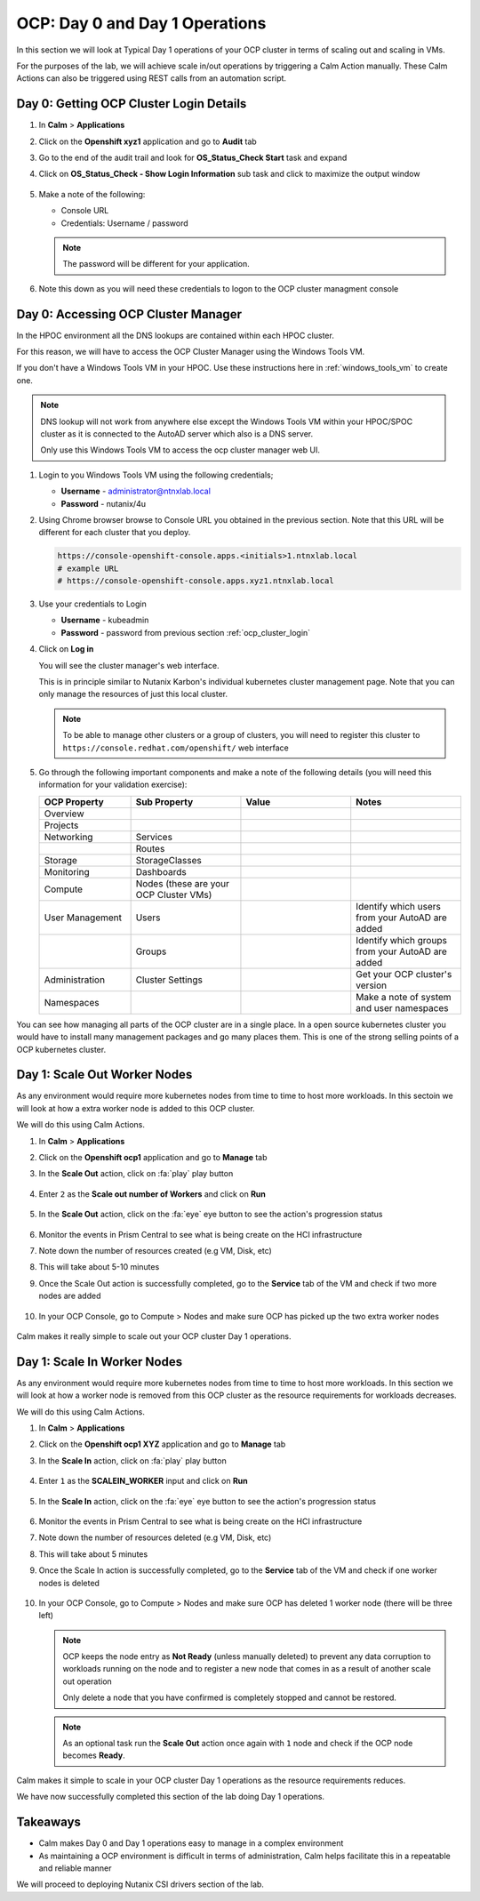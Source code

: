 .. _ocp_scale_out_in:

-------------------------------------
OCP: Day 0 and Day 1 Operations
-------------------------------------

In this section we will look at Typical Day 1 operations of your OCP cluster in terms of scaling out and scaling in VMs.

For the purposes of the lab, we will achieve scale in/out operations by triggering a Calm Action manually. These Calm Actions can also be triggered using REST calls from an automation script. 


.. raw:: html
  
  <strong><font color="red">This section can only be attempted if the previous sections are completed successfully</font></strong>

.. _ocp_cluster_login:

Day 0: Getting OCP Cluster Login Details 
++++++++++++++++++++++++++++++++++++++++

#. In **Calm** > **Applications**

#. Click on the **Openshift xyz1** application and go to **Audit** tab

#. Go to the end of the audit trail and look for **OS_Status_Check Start** task and expand 

#. Click on **OS_Status_Check - Show Login Information** sub task and click to maximize the output window

   .. figure:: images/ocp_os_status_check.png

#. Make a note of the following:
 
   - Console URL
   - Credentials: Username / password 

   .. figure:: images/ocp_console_cred.png

   .. note::
   
     The password will be different for your application. 

#. Note this down as you will need these credentials to logon to the OCP cluster managment console

Day 0: Accessing OCP Cluster Manager
+++++++++++++++++++++++++++++++++++++

In the HPOC environment all the DNS lookups are contained within each HPOC cluster. 

For this reason, we will have to access the OCP Cluster Manager using the Windows Tools VM.

If you don't have a Windows Tools VM in your HPOC. Use these instructions here in :ref:`windows_tools_vm` to create one.

.. note:: 
 
  DNS lookup will not work from anywhere else except the Windows Tools VM within your HPOC/SPOC cluster as it is connected to the AutoAD server which also is a DNS server.
  
  Only use this Windows Tools VM to access the ocp cluster manager web UI.

#. Login to you Windows Tools VM using the following credentials;

   - **Username** - administrator@ntnxlab.local
   - **Password** - nutanix/4u

#. Using Chrome browser browse to Console URL you obtained in the previous section. Note that this URL will be different for each cluster that you deploy.

   .. code-block:: url
   
    https://console-openshift-console.apps.<initials>1.ntnxlab.local
    # example URL
    # https://console-openshift-console.apps.xyz1.ntnxlab.local

#. Use your credentials to Login
   
   - **Username** - kubeadmin
   - **Password** - password from previous section :ref:`ocp_cluster_login`

#. Click on **Log in**

   You will see the cluster manager's web interface. 

   This is in principle similar to Nutanix Karbon's individual kubernetes cluster management page. Note that you can only manage the resources of just this local cluster. 

   .. note::

    To be able to manage other clusters or a group of clusters, you will need to register this cluster to ``https://console.redhat.com/openshift/`` web interface

   .. figure:: images/ocp_overview.png

#. Go through the following important components and make a note of the following details (you will need this information for your validation exercise):
   
   .. list-table::
     :widths: 25 30 30 30
     :header-rows: 1

     * - OCP Property 
       - Sub Property
       - Value
       - Notes
     * - Overview
       - 
       -
       -
     * - Projects
       - 
       - 
       -
     * - Networking
       - Services
       -
       -
     * - 
       - Routes
       - 
       -
     * - Storage
       - StorageClasses
       - 
       -
     * - Monitoring
       - Dashboards
       - 
       -
     * - Compute
       - Nodes (these are your OCP Cluster VMs)
       -
       -
     * - User Management 
       - Users
       - 
       - Identify which users from your AutoAD are added
     * - 
       - Groups
       -
       - Identify which groups from your AutoAD are added
     * - Administration
       - Cluster Settings 
       -
       - Get your OCP cluster's version
     * - Namespaces  
       -
       - 
       - Make a note of system and user namespaces


You can see how managing all parts of the OCP cluster are in a single place. In a open source kubernetes cluster you would have to install many management packages and go many places them. This is one of the strong selling points of a OCP kubernetes cluster.

Day 1: Scale Out Worker Nodes
+++++++++++++++++++++++++++++

As any environment would require more kubernetes nodes from time to time to host more workloads. In this sectoin we will look at how a extra worker node is added to this OCP cluster.

We will do this using Calm Actions. 

#. In **Calm** > **Applications**

#. Click on the **Openshift ocp1** application and go to **Manage** tab

#. In the **Scale Out** action, click on :fa:`play` play button

   .. figure:: images/ocp_scaleout.png

#. Enter ``2`` as the **Scale out number of Workers** and click on **Run**

   .. figure:: images/ocp_scaleout_no.png

#. In the **Scale Out** action, click on the :fa:`eye` eye button to see the action's progression status
  
   .. figure:: images/ocp_scaleout_prog.png

#. Monitor the events in Prism Central to see what is being create on the HCI infrastructure

#. Note down the number of resources created (e.g VM, Disk, etc)

#. This will take about 5-10 minutes

#. Once the Scale Out action is successfully completed, go to the **Service** tab of the VM and check if two more nodes are added

   .. figure:: images/ocp_scaleout_complete.png

#. In your OCP Console, go to Compute > Nodes and make sure OCP has picked up the two extra worker nodes
   
   .. figure:: images/ocp_scaleout_check_cm.png

Calm makes it really simple to scale out your OCP cluster Day 1 operations. 

Day 1: Scale In Worker Nodes 
++++++++++++++++++++++++++++

As any environment would require more kubernetes nodes from time to time to host more workloads. In this section we will look at how a worker node is removed from this OCP cluster as the resource requirements for workloads decreases.

We will do this using Calm Actions. 

#. In **Calm** > **Applications**

#. Click on the **Openshift ocp1 XYZ** application and go to **Manage** tab

#. In the **Scale In** action, click on :fa:`play` play button

   .. figure:: images/ocp_scalein.png

#. Enter ``1`` as the **SCALEIN_WORKER** input and click on **Run**

   .. figure:: images/ocp_scalein_no.png

#. In the **Scale In** action, click on the :fa:`eye` eye button to see the action's progression status
  
   .. figure:: images/ocp_scalein_prog.png

#. Monitor the events in Prism Central to see what is being create on the HCI infrastructure

#. Note down the number of resources deleted (e.g VM, Disk, etc)

#. This will take about 5 minutes

#. Once the Scale In action is successfully completed, go to the **Service** tab of the VM and check if one worker nodes is deleted

   .. figure:: images/ocp_scalein_complete.png

#. In your OCP Console, go to Compute > Nodes and make sure OCP has deleted 1 worker node (there will be three left)
   
   .. figure:: images/ocp_scalein_check_cm.png

   .. note::

    OCP keeps the node entry as **Not Ready** (unless manually deleted) to prevent any data corruption to workloads running on the node and to register a new node that comes in as a result of another scale out operation 

    Only delete a node that you have confirmed is completely stopped and cannot be restored.
    
   .. note::
   
     As an optional task run the **Scale Out** action once again with ``1`` node and check if the OCP node becomes **Ready**.

Calm makes it simple to scale in your OCP cluster Day 1 operations as the resource requirements reduces. 

We have now successfully completed this section of the lab doing Day 1 operations.

.. figure:: images/ocp_day1_complete.png

Takeaways
+++++++++

- Calm makes Day 0 and Day 1 operations easy to manage in a complex environment
- As maintaining a OCP environment is difficult in terms of administration, Calm helps facilitate this in a repeatable and reliable manner

We will proceed to deploying Nutanix CSI drivers section of the lab.